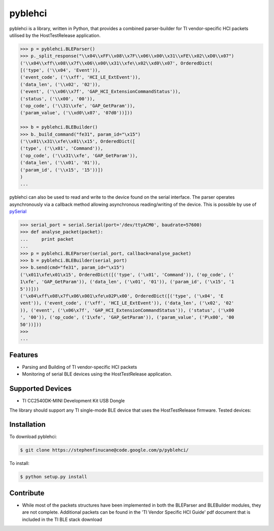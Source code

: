 pyblehci
========

pyblehci is a library, written in Python, that provides a combined 
parser-builder for TI vendor-specific HCI packets utilised by the 
HostTestRelease application.

.. code-block:: pycon

    >>> p = pyblehci.BLEParser()
    >>> p._split_response("\\x04\\xFF\\x08\\x7F\\x06\\x00\\x31\\xFE\\x02\\xD0\\x07")
    ('\\x04\\xff\\x08\\x7f\\x06\\x00\\x31\\xfe\\x02\\xd0\\x07', OrderedDict(
    [('type', ('\\x04', 'Event')), 
    ('event_code', ('\\xff', 'HCI_LE_ExtEvent')), 
    ('data_len', ('\\x02', '02')), 
    ('event', ('\\x06\\x7f', 'GAP_HCI_ExtensionCommandStatus')), 
    ('status', ('\\x00', '00')), 
    ('op_code', ('\\31\\xfe', 'GAP_GetParam')), 
    ('param_value', ('\\xd0\\x07', '07d0'))]))
    
    >>> b = pyblehci.BLEBuilder()
    >>> b._build_command("fe31", param_id="\x15")
    ('\\x01\\x31\\xfe\\x01\\x15', OrderedDict([
    ('type', ('\\x01', 'Command')), 
    ('op_code', ('\\x31\\xfe', 'GAP_GetParam')), 
    ('data_len', ('\\x01', '01')), 
    ('param_id', ('\\x15', '15'))])
    )
    ...

pyblehci can also be used to read and write to the device found on the serial 
interface. The parser operates asynchronously via a callback method allowing 
asynchronous reading/writing of the device. 
This is possible by use of `pySerial <http://pyserial.sourceforge.net/>`_

.. code-block:: pycon
    
    >>> serial_port = serial.Serial(port='/dev/ttyACM0', baudrate=57600)
    >>> def analyse_packet(packet):
    ...     print packet
    ...
    >>> p = pyblehci.BLEParser(serial_port, callback=analyse_packet)
    >>> b = pyblehci.BLEBuilder(serial_port)
    >>> b.send(cmd="fe31", param_id="\x15")
    ('\x011\xfe\x01\x15', OrderedDict([('type', ('\x01', 'Command')), ('op_code', ('
    1\xfe', 'GAP_GetParam')), ('data_len', ('\x01', '01')), ('param_id', ('\x15', '1
    5'))]))
    ('\x04\xff\x08\x7f\x06\x001\xfe\x02P\x00', OrderedDict([('type', ('\x04', 'E
    vent')), ('event_code', ('\xff', 'HCI_LE_ExtEvent')), ('data_len', ('\x02', '02'
    )), ('event', ('\x06\x7f', 'GAP_HCI_ExtensionCommandStatus')), ('status', ('\x00
    ', '00')), ('op_code', ('1\xfe', 'GAP_GetParam')), ('param_value', ('P\x00', '00
    50'))]))
    >>>
    ...


Features
--------

- Parsing and Building of TI vendor-specific HCI packets
- Monitoring of serial BLE devices using the HostTestRelease application.

Supported Devices
-----------------

- TI CC2540DK-MINI Development Kit USB Dongle
The library should support any TI single-mode BLE device that uses the 
HostTestRelease firmware. Tested devices:


Installation
------------

To download pyblehci:

.. code-block:: bash

    $ git clone https://stephenfinucane@code.google.com/p/pyblehci/

To install:

.. code-block:: bash

    $ python setup.py install

Contribute
----------

- While most of the packets structures have been implemented in both the 
  BLEParser and BLEBuilder modules, they are not complete. Additional packets
  can be found in the 'TI Vendor Specific HCI Guide' pdf document that is 
  included in the TI BLE stack download